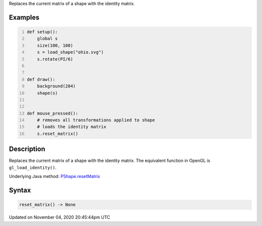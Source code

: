 .. title: reset_matrix()
.. slug: py5shape_reset_matrix
.. date: 2020-11-04 20:45:44 UTC+00:00
.. tags:
.. category:
.. link:
.. description: py5 reset_matrix() documentation
.. type: text

Replaces the current matrix of a shape with the identity matrix.

Examples
========

.. raw:: html

    <div class="example-table">

.. raw:: html

    <div class="example-row"><div class="example-cell-image">

.. raw:: html

    </div><div class="example-cell-code">

.. code:: python
    :number-lines:

    def setup():
        global s
        size(100, 100)
        s = load_shape("ohio.svg")
        s.rotate(PI/6)


    def draw():
        background(204)
        shape(s)


    def mouse_pressed():
        # removes all transformations applied to shape
        # loads the identity matrix
        s.reset_matrix()

.. raw:: html

    </div></div>

.. raw:: html

    </div>

Description
===========

Replaces the current matrix of a shape with the identity matrix. The equivalent function in OpenGL is ``gl_load_identity()``.

Underlying Java method: `PShape.resetMatrix <https://processing.org/reference/PShape_resetMatrix_.html>`_

Syntax
======

.. code:: python

    reset_matrix() -> None

Updated on November 04, 2020 20:45:44pm UTC

